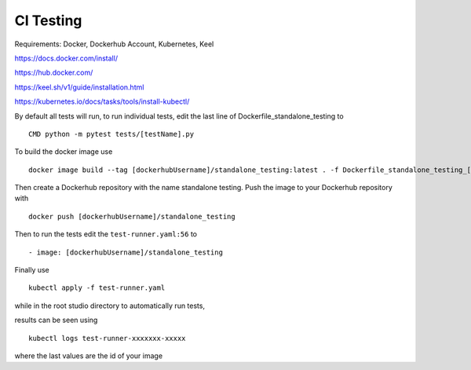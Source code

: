 CI Testing
==============

Requirements: Docker, Dockerhub Account, Kubernetes, Keel

https://docs.docker.com/install/

https://hub.docker.com/

https://keel.sh/v1/guide/installation.html

https://kubernetes.io/docs/tasks/tools/install-kubectl/


By default all tests will run, to run individual tests, edit the last line of Dockerfile_standalone_testing to
::

    CMD python -m pytest tests/[testName].py
    
To build the docker image use

::

    docker image build --tag [dockerhubUsername]/standalone_testing:latest . -f Dockerfile_standalone_testing_[dockerhubUsername]

Then create a Dockerhub repository with the name standalone testing. Push the image to your Dockerhub repository with 

::

    docker push [dockerhubUsername]/standalone_testing


Then to run the tests edit the ``test-runner.yaml:56`` to 

::

    - image: [dockerhubUsername]/standalone_testing

Finally use

::

    kubectl apply -f test-runner.yaml
    
while in the root studio directory to automatically run tests,

results can be seen using 

::

    kubectl logs test-runner-xxxxxxx-xxxxx

where the last values are the id of your image
